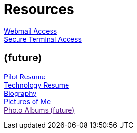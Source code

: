 = Resources
:jbake-type: page
:description: Resource Links and Resume
:idprefix:
:linkattrs:
:jbake-status: published

link:/mail[Webmail Access] +
link:/ssh[Secure Terminal Access]

== (future)
link:/my-info/resume-pilot.html[Pilot Resume] +
link:/my-info/resume-tech.html[Technology Resume] +
link:/my-info/lenny-bio.html[Biography] +
https://www.icloud.com/sharedalbum/#B0SG4TcsmGVcu2X[Pictures of Me, window="lenny-pix"] +
link:[Photo Albums (future)]
